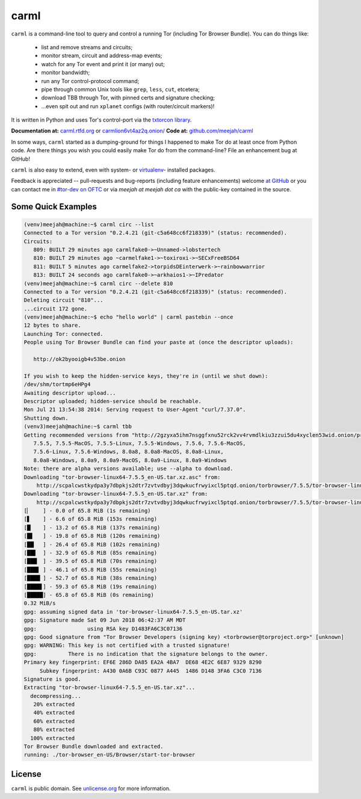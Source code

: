 carml
=====

``carml`` is a command-line tool to query and control a running Tor
(including Tor Browser Bundle). You can do things like:

 * list and remove streams and circuits;
 * monitor stream, circuit and address-map events;
 * watch for any Tor event and print it (or many) out;
 * monitor bandwidth;
 * run any Tor control-protocol command;
 * pipe through common Unix tools like ``grep``, ``less``, ``cut``, etcetera;
 * download TBB through Tor, with pinned certs and signature checking;
 * ...even spit out and run ``xplanet`` configs (with router/circuit markers)!

It is written in Python and uses Tor's control-port via the `txtorcon
library <https://txtorcon.readthedocs.org>`_.

**Documentation at:** `carml.rtfd.org <https://carml.readthedocs.org/en/latest/>`_ or `carmlion6vt4az2q.onion/ <http://carmlion6vt4az2q.onion/>`_
**Code at:** `github.com/meejah/carml <https://github.com/meejah/carml/>`_

In some ways, ``carml`` started as a dumping-ground for things I
happened to make Tor do at least once from Python code. Are there
things you wish you could easily make Tor do from the command-line?
File an enhancement bug at GitHub!

``carml`` is also easy to extend, even with system- or `virtualenv
<http://docs.python-guide.org/en/latest/dev/virtualenvs/>`_- installed
packages.

Feedback is appreciated -- pull-requests and bug-reports (including
feature enhancements) welcome `at GitHub
<https://github.com/meejah/carml>`_ or you can contact me in `#tor-dev
on OFTC <irc://irc.oftc.net/tor-dev>`_ or via *meejah at meejah dot
ca* with the public-key contained in the source.


Some Quick Examples
-------------------

.. sourcecode:: shell-session

    (venv)meejah@machine:~$ carml circ --list
    Connected to a Tor version "0.2.4.21 (git-c5a648cc6f218339)" (status: recommended).
    Circuits:
       809: BUILT 29 minutes ago carmlfake0->~Unnamed->lobstertech
       810: BUILT 29 minutes ago ~carmelfake1->~toxiroxi->~SECxFreeBSD64
       811: BUILT 5 minutes ago carmelfake2->torpidsDEinterwerk->~rainbowwarrior
       813: BUILT 24 seconds ago carmlfake0->~arkhaios1->~IPredator
    (venv)meejah@machine:~$ carml circ --delete 810
    Connected to a Tor version "0.2.4.21 (git-c5a648cc6f218339)" (status: recommended).
    Deleting circuit "810"...
    ...circuit 172 gone.
    (venv)meejah@machine:~$ echo "hello world" | carml pastebin --once
    12 bytes to share.
    Launching Tor: connected.
    People using Tor Browser Bundle can find your paste at (once the descriptor uploads):

       http://ok2byooigb4v53be.onion

    If you wish to keep the hidden-service keys, they're in (until we shut down):
    /dev/shm/tortmp6eHPg4
    Awaiting descriptor upload...
    Descriptor uploaded; hidden-service should be reachable.
    Mon Jul 21 13:54:38 2014: Serving request to User-Agent "curl/7.37.0".
    Shutting down.
    (venv3)meejah@machine:~$ carml tbb
    Getting recommended versions from "http://2gzyxa5ihm7nsggfxnu52rck2vv4rvmdlkiu3zzui5du4xyclen53wid.onion/projects/torbrowser/RecommendedTBBVersions".
       7.5.5, 7.5.5-MacOS, 7.5.5-Linux, 7.5.5-Windows, 7.5.6, 7.5.6-MacOS,
       7.5.6-Linux, 7.5.6-Windows, 8.0a8, 8.0a8-MacOS, 8.0a8-Linux,
       8.0a8-Windows, 8.0a9, 8.0a9-MacOS, 8.0a9-Linux, 8.0a9-Windows
    Note: there are alpha versions available; use --alpha to download.
    Downloading "tor-browser-linux64-7.5.5_en-US.tar.xz.asc" from:
        http://scpalcwstkydpa3y7dbpkjs2dtr7zvtvdbyj3dqwkucfrwyixcl5ptqd.onion/torbrowser/7.5.5/tor-browser-linux64-7.5.5_en-US.tar.xz.asc
    Downloading "tor-browser-linux64-7.5.5_en-US.tar.xz" from:
        http://scpalcwstkydpa3y7dbpkjs2dtr7zvtvdbyj3dqwkucfrwyixcl5ptqd.onion/torbrowser/7.5.5/tor-browser-linux64-7.5.5_en-US.tar.xz
    [▏    ] - 0.0 of 65.8 MiB (1s remaining)
    [▋    ] - 6.6 of 65.8 MiB (153s remaining)
    [█▏   ] - 13.2 of 65.8 MiB (137s remaining)
    [█▋   ] - 19.8 of 65.8 MiB (120s remaining)
    [██▏  ] - 26.4 of 65.8 MiB (102s remaining)
    [██▋  ] - 32.9 of 65.8 MiB (85s remaining)
    [███▏ ] - 39.5 of 65.8 MiB (70s remaining)
    [███▋ ] - 46.1 of 65.8 MiB (55s remaining)
    [████▏] - 52.7 of 65.8 MiB (38s remaining)
    [████▋] - 59.3 of 65.8 MiB (19s remaining)
    [█████] - 65.8 of 65.8 MiB (0s remaining)
    0.32 MiB/s
    gpg: assuming signed data in 'tor-browser-linux64-7.5.5_en-US.tar.xz'
    gpg: Signature made Sat 09 Jun 2018 06:42:37 AM MDT
    gpg:                using RSA key D1483FA6C3C07136
    gpg: Good signature from "Tor Browser Developers (signing key) <torbrowser@torproject.org>" [unknown]
    gpg: WARNING: This key is not certified with a trusted signature!
    gpg:          There is no indication that the signature belongs to the owner.
    Primary key fingerprint: EF6E 286D DA85 EA2A 4BA7  DE68 4E2C 6E87 9329 8290
         Subkey fingerprint: A430 0A6B C93C 0877 A445  1486 D148 3FA6 C3C0 7136
    Signature is good.
    Extracting "tor-browser-linux64-7.5.5_en-US.tar.xz"...
      decompressing...
       20% extracted
       40% extracted
       60% extracted
       80% extracted
      100% extracted
    Tor Browser Bundle downloaded and extracted.
    running: ./tor-browser_en-US/Browser/start-tor-browser



License
-------

``carml`` is public domain. See `unlicense.org
<http://unlicense.org/>`_ for more information.
